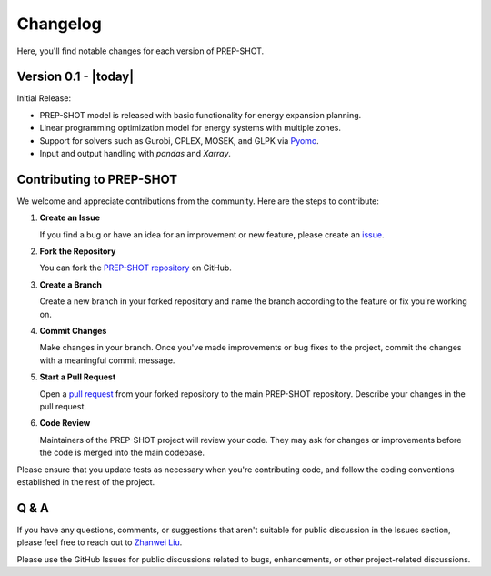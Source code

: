 Changelog
=========

Here, you'll find notable changes for each version of PREP-SHOT.

Version 0.1 - |today|
---------------------

Initial Release:

* PREP-SHOT model is released with basic functionality for energy expansion planning.
* Linear programming optimization model for energy systems with multiple zones.
* Support for solvers such as Gurobi, CPLEX, MOSEK, and GLPK via `Pyomo <https://pyomo.readthedocs.io/en/stable/solving_pyomo_models.html>`_.
* Input and output handling with `pandas` and `Xarray`.

Contributing to PREP-SHOT
-------------------------

We welcome and appreciate contributions from the community. Here are the steps to contribute:

1. **Create an Issue**

   If you find a bug or have an idea for an improvement or new feature, please create an `issue <https://github.com/PREP-NexT/PREP-SHOT/issues>`_.

2. **Fork the Repository**
   
   You can fork the `PREP-SHOT repository <https://github.com/PREP-NexT/PREP-SHOT>`_ on GitHub.

3. **Create a Branch**

   Create a new branch in your forked repository and name the branch according to the feature or fix you're working on.

4. **Commit Changes**

   Make changes in your branch. Once you've made improvements or bug fixes to the project, commit the changes with a meaningful commit message.

5. **Start a Pull Request**

   Open a `pull request <https://github.com/PREP-NexT/PREP-SHOT/pulls>`_ from your forked repository to the main PREP-SHOT repository. Describe your changes in the pull request.

6. **Code Review**

   Maintainers of the PREP-SHOT project will review your code. They may ask for changes or improvements before the code is merged into the main codebase.

Please ensure that you update tests as necessary when you're contributing code, and follow the coding conventions established in the rest of the project.

Q & A
----------

If you have any questions, comments, or suggestions that aren't suitable for public discussion in the Issues section, please feel free to reach out to `Zhanwei Liu <mailto:liuzhanwei@u.nus.edu>`_.

Please use the GitHub Issues for public discussions related to bugs, enhancements, or other project-related discussions.
